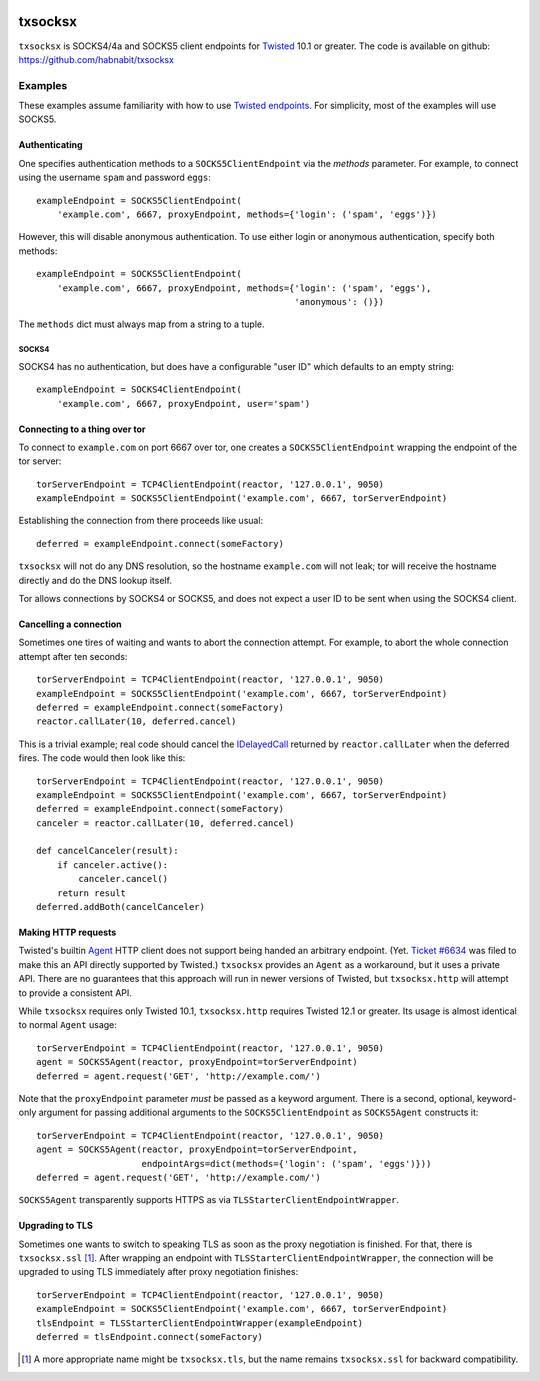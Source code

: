 .. image:: https://travis-ci.org/habnabit/txsocksx.png

.. image:: https://coveralls.io/r/habnabit/txsocksx?branch=master


========
txsocksx
========

``txsocksx`` is SOCKS4/4a and SOCKS5 client endpoints for `Twisted`_ 10.1 or
greater. The code is available on github: https://github.com/habnabit/txsocksx


Examples
========

These examples assume familiarity with how to use `Twisted endpoints`_. For
simplicity, most of the examples will use SOCKS5.


Authenticating
--------------

One specifies authentication methods to a |SOCKS5ClientEndpoint| via the
*methods* parameter. For example, to connect using the username ``spam`` and
password ``eggs``::

  exampleEndpoint = SOCKS5ClientEndpoint(
      'example.com', 6667, proxyEndpoint, methods={'login': ('spam', 'eggs')})

However, this will disable anonymous authentication. To use either login or
anonymous authentication, specify both methods::

  exampleEndpoint = SOCKS5ClientEndpoint(
      'example.com', 6667, proxyEndpoint, methods={'login': ('spam', 'eggs'),
                                                   'anonymous': ()})

The ``methods`` dict must always map from a string to a tuple.


SOCKS4
~~~~~~

SOCKS4 has no authentication, but does have a configurable "user ID" which
defaults to an empty string::

  exampleEndpoint = SOCKS4ClientEndpoint(
      'example.com', 6667, proxyEndpoint, user='spam')


Connecting to a thing over tor
------------------------------

To connect to ``example.com`` on port 6667 over tor, one creates a
|SOCKS5ClientEndpoint| wrapping the endpoint of the tor server::

  torServerEndpoint = TCP4ClientEndpoint(reactor, '127.0.0.1', 9050)
  exampleEndpoint = SOCKS5ClientEndpoint('example.com', 6667, torServerEndpoint)

Establishing the connection from there proceeds like usual::

  deferred = exampleEndpoint.connect(someFactory)

``txsocksx`` will not do any DNS resolution, so the hostname ``example.com``
will not leak; tor will receive the hostname directly and do the DNS lookup
itself.

Tor allows connections by SOCKS4 or SOCKS5, and does not expect a user ID to be
sent when using the SOCKS4 client.


Cancelling a connection
-----------------------

Sometimes one tires of waiting and wants to abort the connection attempt. For
example, to abort the whole connection attempt after ten seconds::

  torServerEndpoint = TCP4ClientEndpoint(reactor, '127.0.0.1', 9050)
  exampleEndpoint = SOCKS5ClientEndpoint('example.com', 6667, torServerEndpoint)
  deferred = exampleEndpoint.connect(someFactory)
  reactor.callLater(10, deferred.cancel)

This is a trivial example; real code should cancel the `IDelayedCall`_ returned
by ``reactor.callLater`` when the deferred fires. The code would then look like
this::

  torServerEndpoint = TCP4ClientEndpoint(reactor, '127.0.0.1', 9050)
  exampleEndpoint = SOCKS5ClientEndpoint('example.com', 6667, torServerEndpoint)
  deferred = exampleEndpoint.connect(someFactory)
  canceler = reactor.callLater(10, deferred.cancel)

  def cancelCanceler(result):
      if canceler.active():
          canceler.cancel()
      return result
  deferred.addBoth(cancelCanceler)


Making HTTP requests
--------------------

Twisted's builtin `Agent`_ HTTP client does not support being handed an
arbitrary endpoint. (Yet. `Ticket #6634`_ was filed to make this an API
directly supported by Twisted.) ``txsocksx`` provides an ``Agent`` as a
workaround, but it uses a private API. There are no guarantees that this
approach will run in newer versions of Twisted, but |txsocksx.http| will
attempt to provide a consistent API.

While ``txsocksx`` requires only Twisted 10.1, |txsocksx.http| requires Twisted
12.1 or greater. Its usage is almost identical to normal ``Agent`` usage::

  torServerEndpoint = TCP4ClientEndpoint(reactor, '127.0.0.1', 9050)
  agent = SOCKS5Agent(reactor, proxyEndpoint=torServerEndpoint)
  deferred = agent.request('GET', 'http://example.com/')

Note that the ``proxyEndpoint`` parameter *must* be passed as a keyword
argument. There is a second, optional, keyword-only argument for passing
additional arguments to the |SOCKS5ClientEndpoint| as |SOCKS5Agent|
constructs it::

  torServerEndpoint = TCP4ClientEndpoint(reactor, '127.0.0.1', 9050)
  agent = SOCKS5Agent(reactor, proxyEndpoint=torServerEndpoint,
                      endpointArgs=dict(methods={'login': ('spam', 'eggs')}))
  deferred = agent.request('GET', 'http://example.com/')

|SOCKS5Agent| transparently supports HTTPS as via
|TLSStarterClientEndpointWrapper|.


Upgrading to TLS
----------------

Sometimes one wants to switch to speaking TLS as soon as the proxy negotiation
is finished. For that, there is |txsocksx.ssl| [#]_. After wrapping an
endpoint with |TLSStarterClientEndpointWrapper|, the connection will be
upgraded to using TLS immediately after proxy negotiation finishes::

  torServerEndpoint = TCP4ClientEndpoint(reactor, '127.0.0.1', 9050)
  exampleEndpoint = SOCKS5ClientEndpoint('example.com', 6667, torServerEndpoint)
  tlsEndpoint = TLSStarterClientEndpointWrapper(exampleEndpoint)
  deferred = tlsEndpoint.connect(someFactory)

.. [#] A more appropriate name might be ``txsocksx.tls``, but the name remains
       |txsocksx.ssl| for backward compatibility.

.. _Twisted: http://twistedmatrix.com/
.. _Twisted endpoints: http://twistedmatrix.com/documents/current/core/howto/endpoints.html
.. _IDelayedCall: http://twistedmatrix.com/documents/current/api/twisted.internet.interfaces.IDelayedCall.html
.. _Agent: http://twistedmatrix.com/documents/current/web/howto/client.html
.. _Ticket #6634: https://twistedmatrix.com/trac/ticket/6634

.. |SOCKS5ClientEndpoint| replace:: ``SOCKS5ClientEndpoint``
.. |SOCKS5Agent| replace:: ``SOCKS5Agent``
.. |TLSStarterClientEndpointWrapper| replace:: ``TLSStarterClientEndpointWrapper``
.. |txsocksx.http| replace:: ``txsocksx.http``
.. |txsocksx.ssl| replace:: ``txsocksx.ssl``
